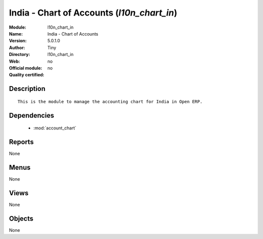 
.. module:: l10n_chart_in
    :synopsis: India - Chart of Accounts 
    :noindex:
.. 

.. raw:: html

    <link rel="stylesheet" href="../_static/hide_objects_in_sidebar.css" type="text/css" />

India - Chart of Accounts (*l10n_chart_in*)
===========================================
:Module: l10n_chart_in
:Name: India - Chart of Accounts
:Version: 5.0.1.0
:Author: Tiny
:Directory: l10n_chart_in
:Web: 
:Official module: no
:Quality certified: no

Description
-----------

::

  This is the module to manage the accounting chart for India in Open ERP.

Dependencies
------------

 * :mod:`account_chart`

Reports
-------

None


Menus
-------


None


Views
-----


None



Objects
-------

None
